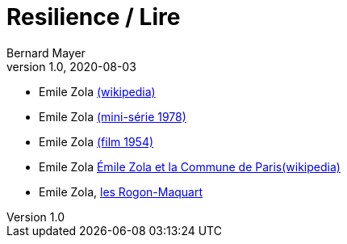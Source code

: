 = Resilience / Lire
Bernard Mayer
v1.0, 2020-08-03
:toc-title: Table des matières
:toc: preamble
//:imagesdir: ../img

:ldquo: &laquo;
:rdquo: &raquo;

:description: Je ne sait pas encore ce \
    que je vais écrire ici...
    
// ---------------------------------------------------

* Emile Zola link:https://fr.wikipedia.org/wiki/%C3%89mile_Zola[(wikipedia)]
* Emile Zola link:https://fr.wikipedia.org/wiki/%C3%89mile_Zola_ou_la_Conscience_humaine[(mini-série 1978)]
* Emile Zola link:https://fr.wikipedia.org/wiki/%C3%89mile_Zola_(film)[(film 1954)]
* Emile Zola link:https://fr.wikipedia.org/wiki/%C3%89mile_Zola_et_la_Commune_de_Paris[Émile Zola et la Commune de Paris(wikipedia)]

* Emile Zola, link:Zola_LesRougonMacquart.adoc[les Rogon-Maquart]

